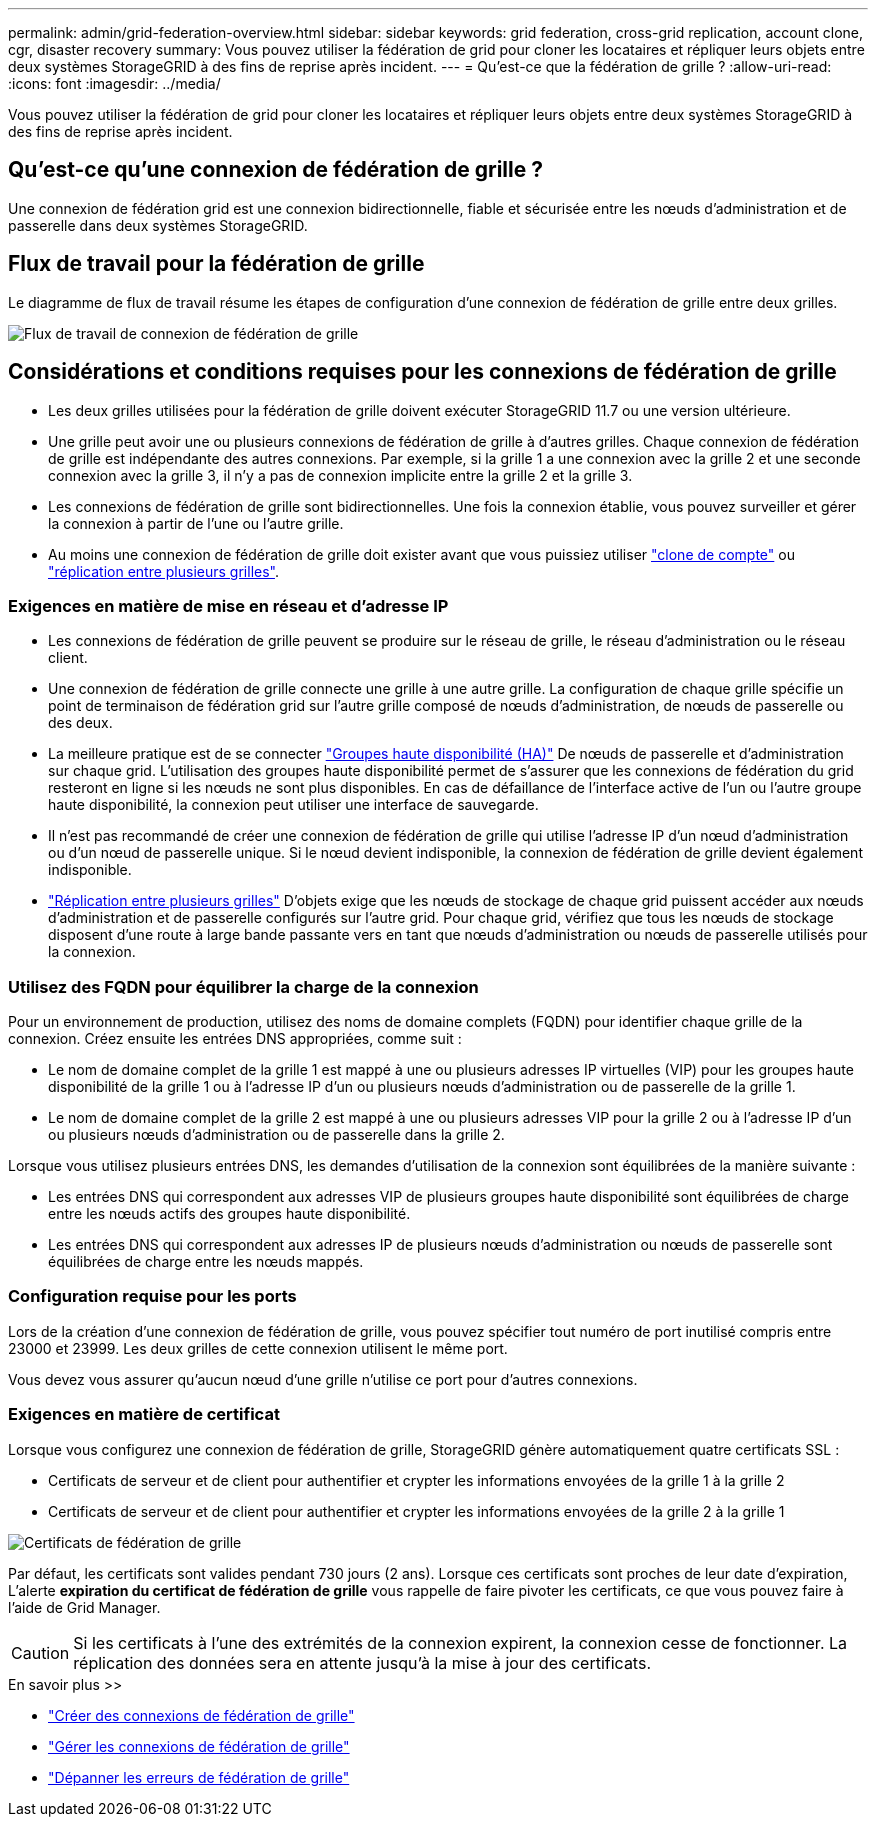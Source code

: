 ---
permalink: admin/grid-federation-overview.html 
sidebar: sidebar 
keywords: grid federation, cross-grid replication, account clone, cgr, disaster recovery 
summary: Vous pouvez utiliser la fédération de grid pour cloner les locataires et répliquer leurs objets entre deux systèmes StorageGRID à des fins de reprise après incident. 
---
= Qu'est-ce que la fédération de grille ?
:allow-uri-read: 
:icons: font
:imagesdir: ../media/


[role="lead"]
Vous pouvez utiliser la fédération de grid pour cloner les locataires et répliquer leurs objets entre deux systèmes StorageGRID à des fins de reprise après incident.



== Qu'est-ce qu'une connexion de fédération de grille ?

Une connexion de fédération grid est une connexion bidirectionnelle, fiable et sécurisée entre les nœuds d'administration et de passerelle dans deux systèmes StorageGRID.



== Flux de travail pour la fédération de grille

Le diagramme de flux de travail résume les étapes de configuration d'une connexion de fédération de grille entre deux grilles.

image::../media/grid-federation-workflow.png[Flux de travail de connexion de fédération de grille]



== Considérations et conditions requises pour les connexions de fédération de grille

* Les deux grilles utilisées pour la fédération de grille doivent exécuter StorageGRID 11.7 ou une version ultérieure.
* Une grille peut avoir une ou plusieurs connexions de fédération de grille à d'autres grilles. Chaque connexion de fédération de grille est indépendante des autres connexions. Par exemple, si la grille 1 a une connexion avec la grille 2 et une seconde connexion avec la grille 3, il n'y a pas de connexion implicite entre la grille 2 et la grille 3.
* Les connexions de fédération de grille sont bidirectionnelles. Une fois la connexion établie, vous pouvez surveiller et gérer la connexion à partir de l'une ou l'autre grille.
* Au moins une connexion de fédération de grille doit exister avant que vous puissiez utiliser link:grid-federation-what-is-account-clone.html["clone de compte"] ou link:grid-federation-what-is-cross-grid-replication.html["réplication entre plusieurs grilles"].




=== Exigences en matière de mise en réseau et d'adresse IP

* Les connexions de fédération de grille peuvent se produire sur le réseau de grille, le réseau d'administration ou le réseau client.
* Une connexion de fédération de grille connecte une grille à une autre grille. La configuration de chaque grille spécifie un point de terminaison de fédération grid sur l'autre grille composé de nœuds d'administration, de nœuds de passerelle ou des deux.
* La meilleure pratique est de se connecter link:managing-high-availability-groups.html["Groupes haute disponibilité (HA)"] De nœuds de passerelle et d'administration sur chaque grid. L'utilisation des groupes haute disponibilité permet de s'assurer que les connexions de fédération du grid resteront en ligne si les nœuds ne sont plus disponibles. En cas de défaillance de l'interface active de l'un ou l'autre groupe haute disponibilité, la connexion peut utiliser une interface de sauvegarde.
* Il n'est pas recommandé de créer une connexion de fédération de grille qui utilise l'adresse IP d'un nœud d'administration ou d'un nœud de passerelle unique. Si le nœud devient indisponible, la connexion de fédération de grille devient également indisponible.
* link:grid-federation-what-is-cross-grid-replication.html["Réplication entre plusieurs grilles"] D'objets exige que les nœuds de stockage de chaque grid puissent accéder aux nœuds d'administration et de passerelle configurés sur l'autre grid. Pour chaque grid, vérifiez que tous les nœuds de stockage disposent d'une route à large bande passante vers en tant que nœuds d'administration ou nœuds de passerelle utilisés pour la connexion.




=== Utilisez des FQDN pour équilibrer la charge de la connexion

Pour un environnement de production, utilisez des noms de domaine complets (FQDN) pour identifier chaque grille de la connexion. Créez ensuite les entrées DNS appropriées, comme suit :

* Le nom de domaine complet de la grille 1 est mappé à une ou plusieurs adresses IP virtuelles (VIP) pour les groupes haute disponibilité de la grille 1 ou à l'adresse IP d'un ou plusieurs nœuds d'administration ou de passerelle de la grille 1.
* Le nom de domaine complet de la grille 2 est mappé à une ou plusieurs adresses VIP pour la grille 2 ou à l'adresse IP d'un ou plusieurs nœuds d'administration ou de passerelle dans la grille 2.


Lorsque vous utilisez plusieurs entrées DNS, les demandes d'utilisation de la connexion sont équilibrées de la manière suivante :

* Les entrées DNS qui correspondent aux adresses VIP de plusieurs groupes haute disponibilité sont équilibrées de charge entre les nœuds actifs des groupes haute disponibilité.
* Les entrées DNS qui correspondent aux adresses IP de plusieurs nœuds d'administration ou nœuds de passerelle sont équilibrées de charge entre les nœuds mappés.




=== Configuration requise pour les ports

Lors de la création d'une connexion de fédération de grille, vous pouvez spécifier tout numéro de port inutilisé compris entre 23000 et 23999. Les deux grilles de cette connexion utilisent le même port.

Vous devez vous assurer qu'aucun nœud d'une grille n'utilise ce port pour d'autres connexions.



=== Exigences en matière de certificat

Lorsque vous configurez une connexion de fédération de grille, StorageGRID génère automatiquement quatre certificats SSL :

* Certificats de serveur et de client pour authentifier et crypter les informations envoyées de la grille 1 à la grille 2
* Certificats de serveur et de client pour authentifier et crypter les informations envoyées de la grille 2 à la grille 1


image::../media/grid-federation-certificates.png[Certificats de fédération de grille]

Par défaut, les certificats sont valides pendant 730 jours (2 ans). Lorsque ces certificats sont proches de leur date d'expiration,
L'alerte *expiration du certificat de fédération de grille* vous rappelle de faire pivoter les certificats, ce que vous pouvez faire à l'aide de Grid Manager.


CAUTION: Si les certificats à l'une des extrémités de la connexion expirent, la connexion cesse de fonctionner. La réplication des données sera en attente jusqu'à la mise à jour des certificats.

.En savoir plus >>
* link:grid-federation-create-connection.html["Créer des connexions de fédération de grille"]
* link:grid-federation-manage-connection.html["Gérer les connexions de fédération de grille"]
* link:grid-federation-troubleshoot.html["Dépanner les erreurs de fédération de grille"]

